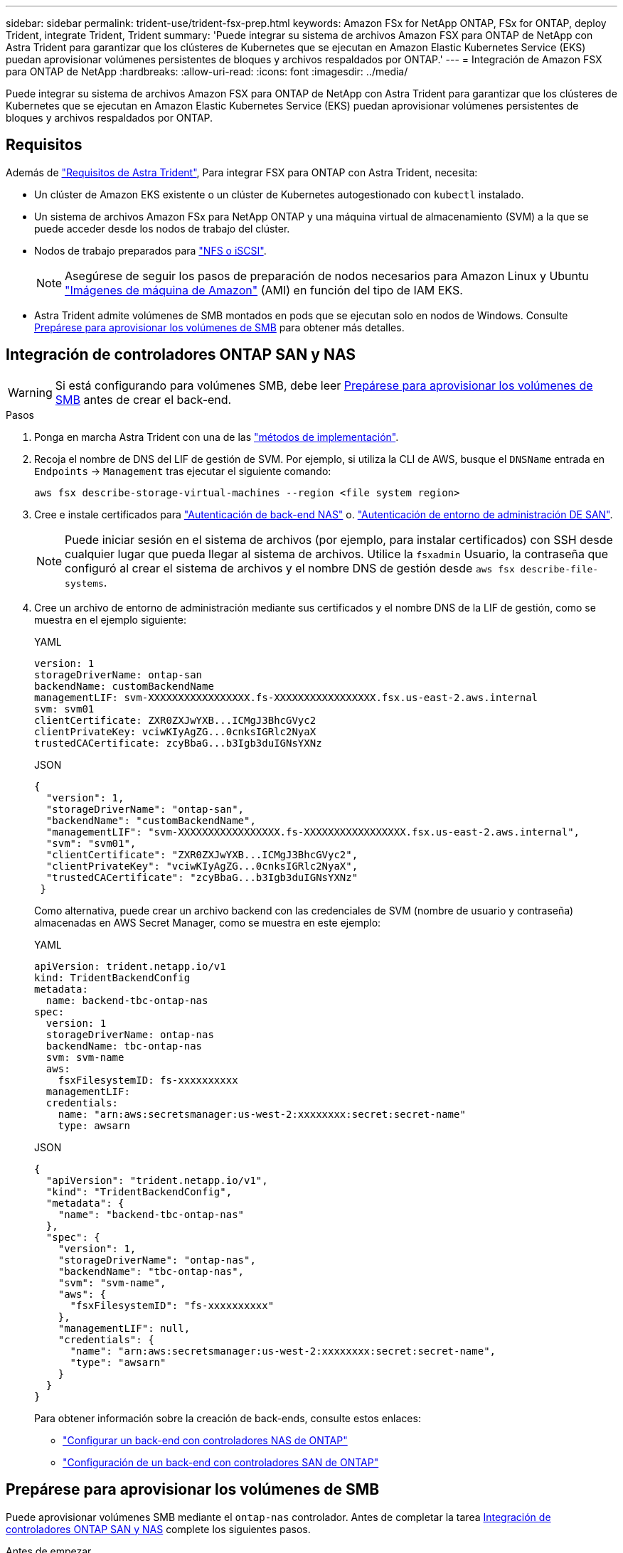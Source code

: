 ---
sidebar: sidebar 
permalink: trident-use/trident-fsx-prep.html 
keywords: Amazon FSx for NetApp ONTAP, FSx for ONTAP, deploy Trident, integrate Trident, Trident 
summary: 'Puede integrar su sistema de archivos Amazon FSX para ONTAP de NetApp con Astra Trident para garantizar que los clústeres de Kubernetes que se ejecutan en Amazon Elastic Kubernetes Service (EKS) puedan aprovisionar volúmenes persistentes de bloques y archivos respaldados por ONTAP.' 
---
= Integración de Amazon FSX para ONTAP de NetApp
:hardbreaks:
:allow-uri-read: 
:icons: font
:imagesdir: ../media/


[role="lead"]
Puede integrar su sistema de archivos Amazon FSX para ONTAP de NetApp con Astra Trident para garantizar que los clústeres de Kubernetes que se ejecutan en Amazon Elastic Kubernetes Service (EKS) puedan aprovisionar volúmenes persistentes de bloques y archivos respaldados por ONTAP.



== Requisitos

Además de link:../trident-get-started/requirements.html["Requisitos de Astra Trident"], Para integrar FSX para ONTAP con Astra Trident, necesita:

* Un clúster de Amazon EKS existente o un clúster de Kubernetes autogestionado con `kubectl` instalado.
* Un sistema de archivos Amazon FSx para NetApp ONTAP y una máquina virtual de almacenamiento (SVM) a la que se puede acceder desde los nodos de trabajo del clúster.
* Nodos de trabajo preparados para link:worker-node-prep.html["NFS o iSCSI"].
+

NOTE: Asegúrese de seguir los pasos de preparación de nodos necesarios para Amazon Linux y Ubuntu https://docs.aws.amazon.com/AWSEC2/latest/UserGuide/AMIs.html["Imágenes de máquina de Amazon"^] (AMI) en función del tipo de IAM EKS.

* Astra Trident admite volúmenes de SMB montados en pods que se ejecutan solo en nodos de Windows. Consulte <<Prepárese para aprovisionar los volúmenes de SMB>> para obtener más detalles.




== Integración de controladores ONTAP SAN y NAS


WARNING: Si está configurando para volúmenes SMB, debe leer <<Prepárese para aprovisionar los volúmenes de SMB>> antes de crear el back-end.

.Pasos
. Ponga en marcha Astra Trident con una de las link:../trident-get-started/kubernetes-deploy.html["métodos de implementación"].
. Recoja el nombre de DNS del LIF de gestión de SVM. Por ejemplo, si utiliza la CLI de AWS, busque el `DNSName` entrada en `Endpoints` -> `Management` tras ejecutar el siguiente comando:
+
[listing]
----
aws fsx describe-storage-virtual-machines --region <file system region>
----
. Cree e instale certificados para link:ontap-nas-prep.html["Autenticación de back-end NAS"] o. link:ontap-san-prep.html["Autenticación de entorno de administración DE SAN"].
+

NOTE: Puede iniciar sesión en el sistema de archivos (por ejemplo, para instalar certificados) con SSH desde cualquier lugar que pueda llegar al sistema de archivos. Utilice la `fsxadmin` Usuario, la contraseña que configuró al crear el sistema de archivos y el nombre DNS de gestión desde `aws fsx describe-file-systems`.

. Cree un archivo de entorno de administración mediante sus certificados y el nombre DNS de la LIF de gestión, como se muestra en el ejemplo siguiente:
+
[role="tabbed-block"]
====
.YAML
--
[listing]
----
version: 1
storageDriverName: ontap-san
backendName: customBackendName
managementLIF: svm-XXXXXXXXXXXXXXXXX.fs-XXXXXXXXXXXXXXXXX.fsx.us-east-2.aws.internal
svm: svm01
clientCertificate: ZXR0ZXJwYXB...ICMgJ3BhcGVyc2
clientPrivateKey: vciwKIyAgZG...0cnksIGRlc2NyaX
trustedCACertificate: zcyBbaG...b3Igb3duIGNsYXNz
----
--
.JSON
--
[listing]
----
{
  "version": 1,
  "storageDriverName": "ontap-san",
  "backendName": "customBackendName",
  "managementLIF": "svm-XXXXXXXXXXXXXXXXX.fs-XXXXXXXXXXXXXXXXX.fsx.us-east-2.aws.internal",
  "svm": "svm01",
  "clientCertificate": "ZXR0ZXJwYXB...ICMgJ3BhcGVyc2",
  "clientPrivateKey": "vciwKIyAgZG...0cnksIGRlc2NyaX",
  "trustedCACertificate": "zcyBbaG...b3Igb3duIGNsYXNz"
 }

----
--
====
+
Como alternativa, puede crear un archivo backend con las credenciales de SVM (nombre de usuario y contraseña) almacenadas en AWS Secret Manager, como se muestra en este ejemplo:

+
[role="tabbed-block"]
====
.YAML
--
[listing]
----
apiVersion: trident.netapp.io/v1
kind: TridentBackendConfig
metadata:
  name: backend-tbc-ontap-nas
spec:
  version: 1
  storageDriverName: ontap-nas
  backendName: tbc-ontap-nas
  svm: svm-name
  aws:
    fsxFilesystemID: fs-xxxxxxxxxx
  managementLIF:
  credentials:
    name: "arn:aws:secretsmanager:us-west-2:xxxxxxxx:secret:secret-name"
    type: awsarn
----
--
.JSON
--
[listing]
----
{
  "apiVersion": "trident.netapp.io/v1",
  "kind": "TridentBackendConfig",
  "metadata": {
    "name": "backend-tbc-ontap-nas"
  },
  "spec": {
    "version": 1,
    "storageDriverName": "ontap-nas",
    "backendName": "tbc-ontap-nas",
    "svm": "svm-name",
    "aws": {
      "fsxFilesystemID": "fs-xxxxxxxxxx"
    },
    "managementLIF": null,
    "credentials": {
      "name": "arn:aws:secretsmanager:us-west-2:xxxxxxxx:secret:secret-name",
      "type": "awsarn"
    }
  }
}

----
--
====
+
Para obtener información sobre la creación de back-ends, consulte estos enlaces:

+
** link:ontap-nas.html["Configurar un back-end con controladores NAS de ONTAP"]
** link:ontap-san.html["Configuración de un back-end con controladores SAN de ONTAP"]






== Prepárese para aprovisionar los volúmenes de SMB

Puede aprovisionar volúmenes SMB mediante el `ontap-nas` controlador. Antes de completar la tarea <<Integración de controladores ONTAP SAN y NAS>> complete los siguientes pasos.

.Antes de empezar
Para poder aprovisionar volúmenes de SMB con el `ontap-nas` conductor, debe tener lo siguiente.

* Un clúster de Kubernetes con un nodo de controladora Linux y al menos un nodo de trabajo de Windows que ejecuta Windows Server 2019. Astra Trident admite volúmenes de SMB montados en pods que se ejecutan solo en nodos de Windows.
* Al menos un secreto Astra Trident que contiene sus credenciales de Active Directory. Generar secreto `smbcreds`:
+
[listing]
----
kubectl create secret generic smbcreds --from-literal username=user --from-literal password='password'
----
* Proxy CSI configurado como servicio de Windows. Para configurar un `csi-proxy`, consulte link:https://github.com/kubernetes-csi/csi-proxy["GitHub: Proxy CSI"^] o. link:https://github.com/Azure/aks-engine/blob/master/docs/topics/csi-proxy-windows.md["GitHub: Proxy CSI para Windows"^] Para nodos Kubernetes que se ejecutan en Windows.


.Pasos
. Cree recursos compartidos de SMB. Puede crear recursos compartidos de administrador de SMB de una de dos formas mediante el link:https://learn.microsoft.com/en-us/troubleshoot/windows-server/system-management-components/what-is-microsoft-management-console["Consola de administración de Microsoft"^] Complemento carpetas compartidas o uso de la CLI de ONTAP. Para crear los recursos compartidos de SMB mediante la CLI de ONTAP:
+
.. Si es necesario, cree la estructura de ruta de acceso de directorio para el recurso compartido.
+
La `vserver cifs share create` comando comprueba la ruta especificada en la opción -path durante la creación del recurso compartido. Si la ruta especificada no existe, el comando falla.

.. Cree un recurso compartido de SMB asociado con la SVM especificada:
+
[listing]
----
vserver cifs share create -vserver vserver_name -share-name share_name -path path [-share-properties share_properties,...] [other_attributes] [-comment text]
----
.. Compruebe que se ha creado el recurso compartido:
+
[listing]
----
vserver cifs share show -share-name share_name
----
+

NOTE: Consulte link:https://docs.netapp.com/us-en/ontap/smb-config/create-share-task.html["Cree un recurso compartido de SMB"^] para obtener todos los detalles.



. Al crear el back-end, debe configurar lo siguiente para especificar volúmenes de SMB. Para obtener información sobre todas las opciones de configuración del entorno de administración de ONTAP, consulte link:trident-fsx-examples.html["Opciones y ejemplos de configuración de FSX para ONTAP"].
+
[cols="3"]
|===
| Parámetro | Descripción | Ejemplo 


| `smbShare` | Puede especificar una de las siguientes opciones: El nombre de un recurso compartido de SMB creado con la consola de administración de Microsoft o la interfaz de línea de comandos de ONTAP, o bien un nombre para permitir que Astra Trident cree el recurso compartido de SMB.

Este parámetro es obligatorio para los back-ends de Amazon FSx para ONTAP. | `smb-share` 


| `nasType` | *Debe establecer en `smb`.* Si es nulo, el valor predeterminado es `nfs`. | `smb` 


| `securityStyle` | Estilo de seguridad para nuevos volúmenes. *Debe estar configurado en `ntfs` o. `mixed` Para volúmenes SMB.* | `ntfs` o. `mixed` Para volúmenes de SMB 


| `unixPermissions` | Modo para volúmenes nuevos. *Se debe dejar vacío para volúmenes SMB.* | "" 
|===

